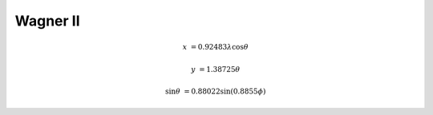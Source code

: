 .. _wag2:

********************************************************************************
Wagner II
********************************************************************************

.. image:: ./images/wag2.png
   :scale: 50%
   :alt:   Wagner II


.. math::

    x &= 0.92483 \lambda \cos \theta

    y &= 1.38725\theta

    \sin \theta &= 0.88022 \sin(0.8855\phi)
